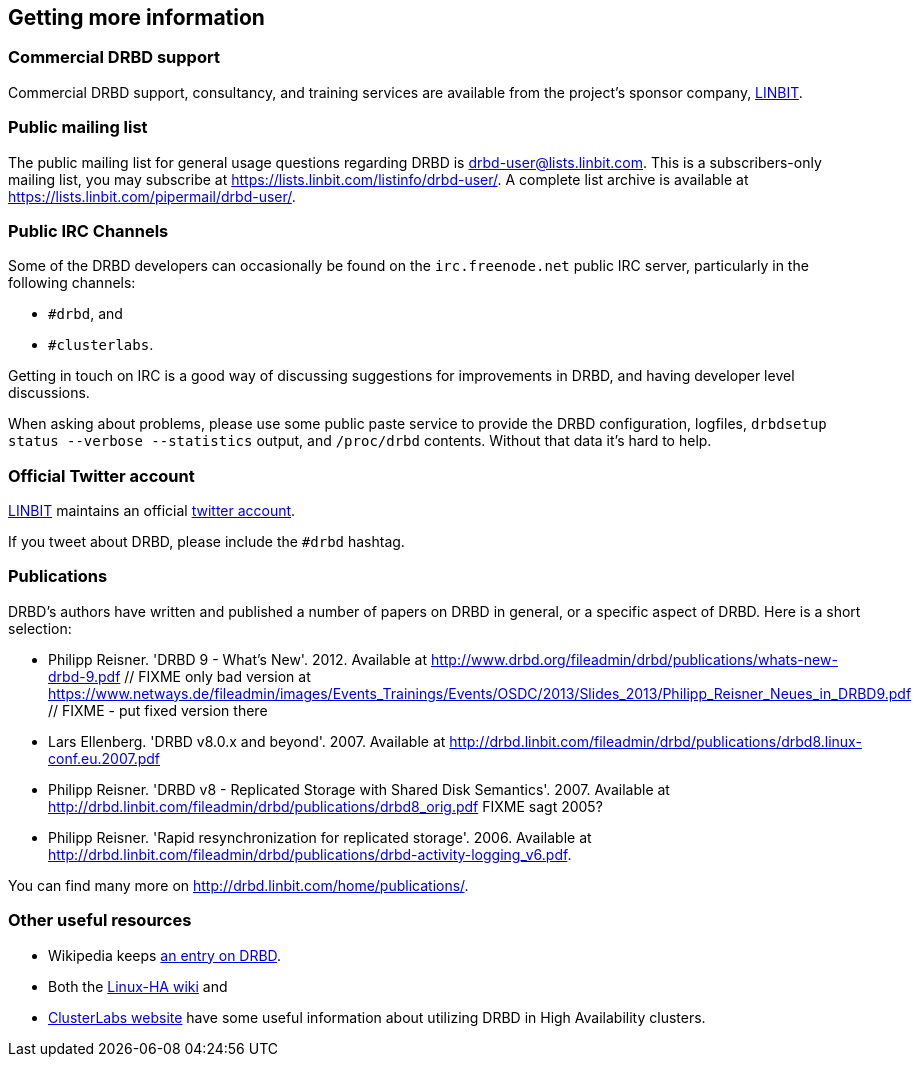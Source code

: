 [[ch-more-info]]
== Getting more information

[[s-commercial-support]]
=== Commercial DRBD support

Commercial DRBD support, consultancy, and training services are
available from the project's sponsor company,
http://www.linbit.com/[LINBIT].

[[s-mailing-list]]
=== Public mailing list

The public mailing list for general usage questions regarding DRBD is
drbd-user@lists.linbit.com. This is a subscribers-only mailing list,
you may subscribe at https://lists.linbit.com/listinfo/drbd-user/. A complete
list archive is available at
https://lists.linbit.com/pipermail/drbd-user/.

[[s-irc-channels]]
=== Public IRC Channels

Some of the DRBD developers can occasionally be found on the
`irc.freenode.net` public IRC server, particularly in the following
channels:

* `#drbd`, and
* `#clusterlabs`.

Getting in touch on IRC is a good way of discussing suggestions for
improvements in DRBD, and having developer level discussions.

When asking about problems, please use some public paste service to provide the
DRBD configuration, logfiles, `drbdsetup status --verbose --statistics` output,
and `/proc/drbd` contents. Without that data it's hard to help.


[[s-twitter-account]]
=== Official Twitter account

http://www.linbit.com/[LINBIT] maintains an official http://twitter.com/linbit[twitter account].

If you tweet about DRBD, please include the `#drbd` hashtag.

[[s-publications]]
=== Publications

DRBD's authors have written and published a number of papers on DRBD
in general, or a specific aspect of DRBD. Here is a short selection:

[bibliography]
- Philipp Reisner. 'DRBD 9 - What's New'. 2012. Available at
  http://www.drbd.org/fileadmin/drbd/publications/whats-new-drbd-9.pdf
	// FIXME only bad version at https://www.netways.de/fileadmin/images/Events_Trainings/Events/OSDC/2013/Slides_2013/Philipp_Reisner_Neues_in_DRBD9.pdf
	// FIXME - put fixed version there
- Lars Ellenberg. 'DRBD v8.0.x and beyond'. 2007. Available at
  http://drbd.linbit.com/fileadmin/drbd/publications/drbd8.linux-conf.eu.2007.pdf
- Philipp Reisner. 'DRBD v8 - Replicated Storage with Shared Disk
  Semantics'. 2007. Available at
  http://drbd.linbit.com/fileadmin/drbd/publications/drbd8_orig.pdf
  FIXME sagt 2005?
- Philipp Reisner. 'Rapid resynchronization for replicated
  storage'. 2006. Available at
  http://drbd.linbit.com/fileadmin/drbd/publications/drbd-activity-logging_v6.pdf.

You can find many more on http://drbd.linbit.com/home/publications/.

[[s-useful-resources]]
=== Other useful resources

* Wikipedia keeps http://en.wikipedia.org/wiki/DRBD[an entry on DRBD].
* Both the http://wiki.linux-ha.org/[Linux-HA wiki] and
* http://www.clusterlabs.org[ClusterLabs website] have some useful information
  about utilizing DRBD in High Availability clusters.
